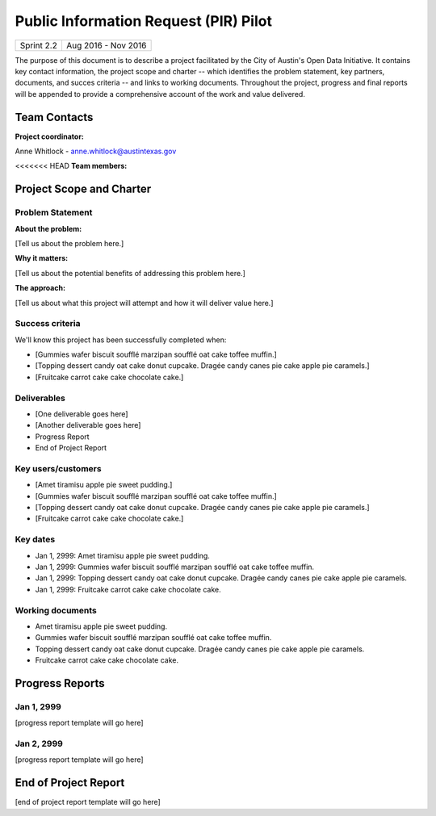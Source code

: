 ==============================================
Public Information Request (PIR) Pilot
==============================================

+------------+----------------------------+
| Sprint 2.2 | Aug 2016 - Nov 2016        |
+------------+----------------------------+

.. AUTHOR INSTRUCTIONS: Replace the [placeholder text] with the name of your project.

The purpose of this document is to describe a project facilitated by the City of Austin's Open Data Initiative. It contains key contact information, the project scope and charter -- which identifies the problem statement, key partners, documents, and succes criteria -- and links to working documents. Throughout the project, progress and final reports will be appended to provide a comprehensive account of the work and value delivered. 


Team Contacts
==============================================

**Project coordinator:**

Anne Whitlock - anne.whitlock@austintexas.gov 

<<<<<<< HEAD
**Team members:**

.. raw:: html

	<iframe class="airtable-embed" src="https://airtable.com/embed/shrs4MtqgTNpmg7XY?backgroundColor=gray" frameborder="0" onmousewheel="" width="100%" height="400" style="background: transparent; border: 1px solid #ccc;"></iframe>
	<hr/>

Project Scope and Charter
==============================================

Problem Statement
----------------------------------------------

.. AUTHOR INSTRUCTIONS: This section briefly describes the problem, explains why it matters, and introduces the solution. Fill in the placeholder text below.

**About the problem:**

.. 2-3 sentences. What are the basic facts of the problem?

[Tell us about the problem here.]

**Why it matters:**

.. 1-2 sentences. Why should we address this? What value would be gained by solving this problem now?

[Tell us about the potential benefits of addressing this problem here.]

**The approach:**

.. 2-3 sentences. Describe what this probject will do and how it will deliver value back to the City and the Open Data Initiative. Keep it brief here -- specific deliverables will be added in the next section.

[Tell us about what this project will attempt and how it will deliver value here.]

Success criteria
----------------------------------------------

.. AUTHOR INSTRUCTIONS: When will we know we've successfully completed this project? Add brief, specific criteria here. Mention specific deliverables if needed.

We'll know this project has been successfully completed when:

- [Gummies wafer biscuit soufflé marzipan soufflé oat cake toffee muffin.]
- [Topping dessert candy oat cake donut cupcake. Dragée candy canes pie cake apple pie caramels.] 
- [Fruitcake carrot cake cake chocolate cake.]

Deliverables
----------------------------------------------

.. AUTHOR INSTRUCTIONS: What artifacts will be delivered by this project? Examples include specific documents, progress reports, feature sets, performance data, events, or presentations.

- [One deliverable goes here]
- [Another deliverable goes here]
- Progress Report
- End of Project Report

Key users/customers
----------------------------------------------

.. AUTHOR INSTRUCTIONS: What types of users/people will be most affected by this project? This helps readers understand your project's target audience. Use bullet points.

- [Amet tiramisu apple pie sweet pudding.]
- [Gummies wafer biscuit soufflé marzipan soufflé oat cake toffee muffin.]
- [Topping dessert candy oat cake donut cupcake. Dragée candy canes pie cake apple pie caramels.] 
- [Fruitcake carrot cake cake chocolate cake.]

Key dates
----------------------------------------------

.. AUTHOR INSTRUCTIONS: What dates are important? Ideas for key dates include progress report due dates, target milestone dates, end of project report due date.

- Jan 1, 2999: Amet tiramisu apple pie sweet pudding.
- Jan 1, 2999: Gummies wafer biscuit soufflé marzipan soufflé oat cake toffee muffin. 
- Jan 1, 2999: Topping dessert candy oat cake donut cupcake. Dragée candy canes pie cake apple pie caramels. 
- Jan 1, 2999: Fruitcake carrot cake cake chocolate cake.

Working documents
----------------------------------------------

.. AUTHOR INSTRUCTIONS: Where does your documentation live? Link to meeting minutes, draft docs, etc from github, google docs, or wherever here. Test the links to make sure they're readable for anyone who clicks.

- Amet tiramisu apple pie sweet pudding.
- Gummies wafer biscuit soufflé marzipan soufflé oat cake toffee muffin. 
- Topping dessert candy oat cake donut cupcake. Dragée candy canes pie cake apple pie caramels. 
- Fruitcake carrot cake cake chocolate cake.

Progress Reports
==============================================

.. AUTHOR INSTRUCTIONS: Start with the date for each progress report. Copy the template that's located [here] and paste it underneath the date header. Fill in that template to complete your report. Repeat for as many progress reports as needed. 

Jan 1, 2999
----------------------------------------------

[progress report template will go here]

Jan 2, 2999
----------------------------------------------

[progress report template will go here]

End of Project Report
==============================================

.. AUTHOR INSTRUCTIONS: Copy the final report template that's located [here] and paste it underneath this header.  Fill in that template to complete your report. High five, your documentation is complete! Many thanks!

[end of project report template will go here]

